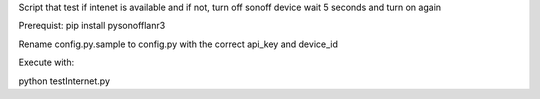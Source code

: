 Script that test if intenet is available and if not, turn off sonoff device wait 5 seconds and turn on again 

Prerequist:
pip install pysonofflanr3


Rename config.py.sample to config.py with the correct api_key and device_id

Execute with:

python testInternet.py
